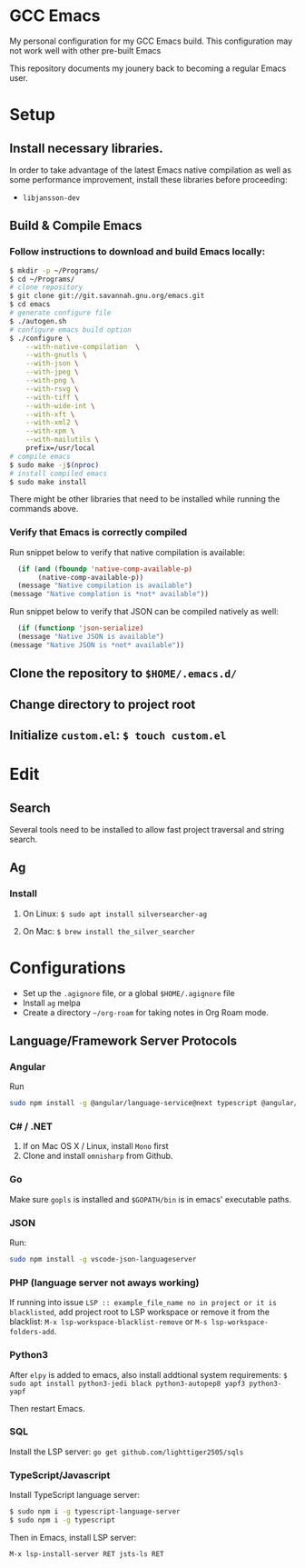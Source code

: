 * GCC Emacs
My personal configuration for my GCC Emacs build. This configuration may not
work well with other pre-built Emacs

This repository documents my jounery back to becoming a regular Emacs user.

* Setup

** Install necessary libraries.
In order to take advantage of the latest Emacs native compilation as well as some performance
improvement, install these libraries before proceeding:

- =libjansson-dev=

** Build & Compile Emacs
*** Follow instructions to download and build Emacs locally:
#+begin_src sh
  $ mkdir -p ~/Programs/
  $ cd ~/Programs/
  # clone repository
  $ git clone git://git.savannah.gnu.org/emacs.git
  $ cd emacs
  # generate configure file
  $ ./autogen.sh
  # configure emacs build option
  $ ./configure \
      --with-native-compilation  \
      --with-gnutls \
      --with-json \
      --with-jpeg \
      --with-png \
      --with-rsvg \
      --with-tiff \
      --with-wide-int \
      --with-xft \
      --with-xml2 \
      --with-xpm \
      --with-mailutils \
      prefix=/usr/local
  # compile emacs
  $ sudo make -j$(nproc)
  # install compiled emacs
  $ sudo make install
#+end_src

There might be other libraries that need to be installed while running the commands above.
*** Verify that Emacs is correctly compiled

Run snippet below to verify that native compilation is available:
#+begin_src emacs-lisp
  (if (and (fboundp 'native-comp-available-p)
       (native-comp-available-p))
  (message "Native compilation is available")
(message "Native complation is *not* available"))
#+end_src

#+RESULTS:
: Native compilation is available

Run snippet below to verify that JSON can be compiled natively as well:
#+begin_src emacs-lisp
      (if (functionp 'json-serialize)
	  (message "Native JSON is available")
	(message "Native JSON is *not* available"))
#+end_src

#+RESULTS:
: Native JSON is available

** Clone the repository to =$HOME/.emacs.d/=

** Change directory to project root

** Initialize =custom.el=: =$ touch custom.el=

* Edit

** Search
Several tools need to be installed to allow fast project traversal and string search.

** Ag

*** Install

**** On Linux: =$ sudo apt install silversearcher-ag=

****  On Mac: =$ brew install the_silver_searcher=

* Configurations
  * Set up the =.agignore= file, or a global =$HOME/.agignore= file
  * Install =ag= melpa
  * Create a directory  =~/org-roam= for taking notes in Org Roam mode.



** Language/Framework Server Protocols

*** Angular
Run
#+begin_src bash
sudo npm install -g @angular/language-service@next typescript @angular/language-server`
#+end_src

*** C# / .NET
1. If on Mac OS X / Linux, install =Mono= first
2. Clone and install =omnisharp= from Github.


***  Go
Make sure =gopls= is installed and =$GOPATH/bin= is in emacs' executable paths.

*** JSON
Run:
#+begin_src bash
sudo npm install -g vscode-json-languageserver
#+end_src

#+RESULTS:


***  PHP (language server not aways working)

If running into issue =LSP :: example_file_name no in project or it is blacklisted=, add project root
to LSP workspace or remove it from the blacklist:
=M-x lsp-workspace-blacklist-remove= or =M-s lsp-workspace-folders-add=.


***  Python3
After =elpy= is added to emacs, also install addtional system requirements:
=$ sudo apt install python3-jedi black python3-autopep8 yapf3 python3-yapf=

Then restart Emacs.

*** SQL
Install the LSP server:
=go get github.com/lighttiger2505/sqls=


***  TypeScript/Javascript

Install TypeScript language server:
#+BEGIN_SRC bash
$ sudo npm i -g typescript-language-server
$ sudo npm i -g typescript
#+END_SRC


Then in Emacs, install LSP server:
#+begin_src
M-x lsp-install-server RET jsts-ls RET
#+end_src
